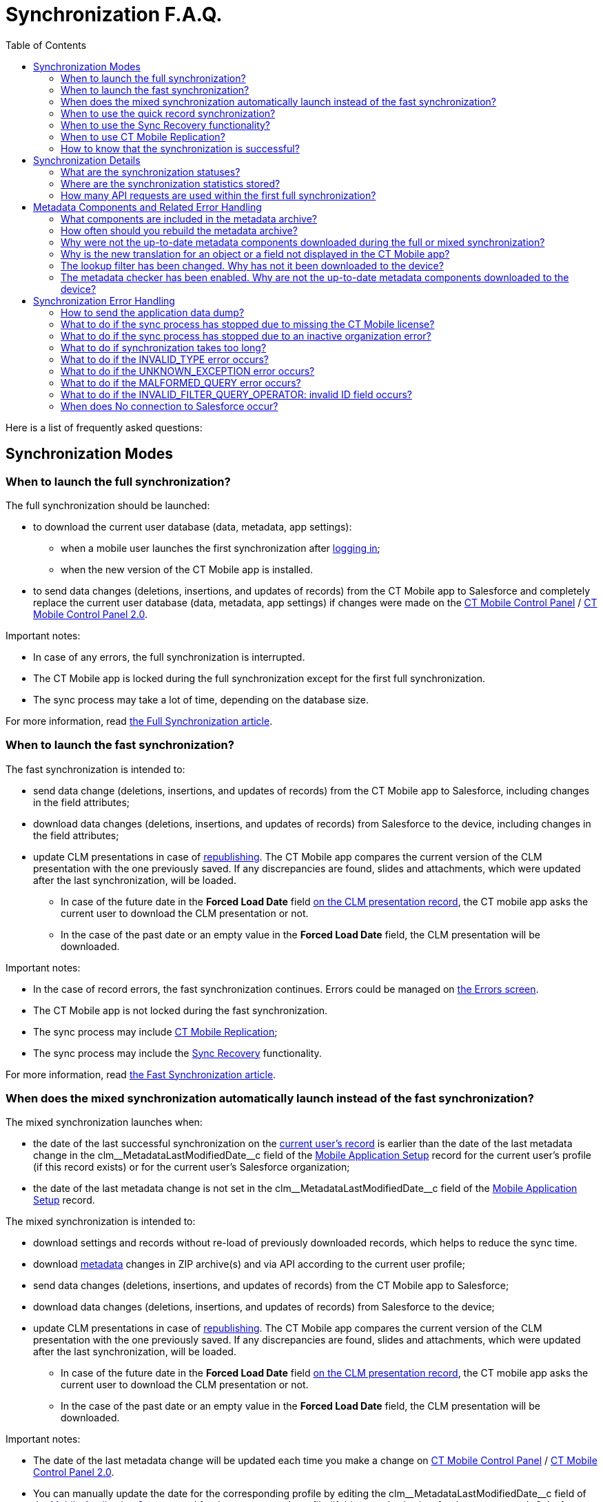 = Synchronization F.A.Q.
:toc: :toclevels: 3

Here is a list of frequently asked questions:

[[h2_1632467576]]
== Synchronization Modes

[[h3_2097853915]]
=== When to launch the full synchronization?

The full synchronization should be launched:

* to download the current user database (data, metadata, app settings):
** when a mobile user launches the first synchronization after xref:ios/getting-started/logging-in/index.adoc[logging in];
** when the new version of the CT Mobile app is installed.
* to send data changes (deletions, insertions, and updates of records) from the CT Mobile app to Salesforce and completely replace the current user database (data, metadata, app settings) if changes were made on the xref:ios/admin-guide/ct-mobile-control-panel/index.adoc[CT Mobile Control Panel] / xref:ios/admin-guide/ct-mobile-control-panel-new/index.adoc[CT Mobile Control Panel 2.0].

Important notes:

* In case of any errors, the full synchronization is interrupted.
* The CT Mobile app is locked during the full synchronization except for the first full synchronization.
* The sync process may take a lot of time, depending on the database size.

For more information, read xref:ios/mobile-application/synchronization/full-synchronization.adoc[the Full Synchronization article].

[[h3_965238074]]
=== When to launch the fast synchronization?

The fast synchronization is intended to:

* send data change (deletions, insertions, and updates of records) from the CT Mobile app to Salesforce, including changes in the field attributes;
* download data changes (deletions, insertions, and updates of records) from Salesforce to the device, including changes in the field attributes;
* update CLM presentations in case of xref:ios/ct-presenter/publishing-clm-presentations.adoc[republishing]. The CT Mobile app compares the current version of the CLM presentation with the one previously saved. If any discrepancies are found, slides and attachments, which were updated after the last synchronization, will be loaded.
** In case of the future date in the *Forced Load Date* field
xref:ios/ct-presenter/about-ct-presenter/clm-scheme/clm-application.adoc[on the CLM presentation record], the CT mobile app asks the current user to download the CLM presentation or not.
** In the case of the past date or an empty value in the *Forced Load Date* field, the CLM presentation will be downloaded.

Important notes:

* In the case of record errors, the fast synchronization continues. Errors could be managed on xref:ios/mobile-application/synchronization/errors-screen.adoc[the Errors screen].
* The CT Mobile app is not locked during the fast synchronization.
* The sync process may include xref:ios/admin-guide/ct-mobile-control-panel/custom-settings/ct-mobile-replication.adoc[CT Mobile Replication];
* The sync process may include the xref:ios/mobile-application/synchronization/sync-recovery.adoc[Sync Recovery] functionality.

For more information, read xref:ios/mobile-application/synchronization/fast-synchronization.adoc[the Fast Synchronization article].

[[h3_1232469734]]
=== When does the mixed synchronization automatically launch instead of the fast synchronization?

The mixed synchronization launches when:

* the date of the last successful synchronization on the xref:ios/ct-presenter/about-ct-presenter/clm-scheme/clm-user/index.adoc[current user's record] is earlier than the date of the last metadata change in the [.apiobject]#clm\__MetadataLastModifiedDate__c# field of the xref:ios/admin-guide/ct-mobile-control-panel/custom-settings/mobile-application-setup.adoc[Mobile Application Setup] record for the current user's profile (if this record exists) or for the current user's Salesforce organization;
* the date of the last metadata change is not set in the [.apiobject]#clm\__MetadataLastModifiedDate__c# field of the xref:ios/admin-guide/ct-mobile-control-panel/custom-settings/mobile-application-setup.adoc[Mobile Application Setup] record.

The mixed synchronization is intended to:

* download settings and records without re-load of previously downloaded records, which helps to reduce the sync time.
* download xref:ios/admin-guide/metadata-checker/metadata-archive/index.adoc[metadata] changes in ZIP archive(s) and via API according to the current user profile;
* send data changes (deletions, insertions, and updates of records) from the CT Mobile app to Salesforce;
* download data changes (deletions, insertions, and updates of records) from Salesforce to the device;
* update CLM presentations in case of xref:ios/ct-presenter/publishing-clm-presentations.adoc[republishing]. The CT Mobile app compares the current version of the CLM presentation with the one previously saved. If any discrepancies are found, slides and attachments, which were updated after the last synchronization, will be loaded.
** In case of the future date in the *Forced Load Date* field xref:ios/ct-presenter/about-ct-presenter/clm-scheme/clm-application.adoc[on the CLM presentation record], the CT mobile app asks the current user to download the CLM presentation or not.
** In the case of the past date or an empty value in the *Forced Load Date* field, the CLM presentation will be downloaded.

Important notes:

* The date of the last metadata change will be updated each time you make a change on xref:ios/admin-guide/ct-mobile-control-panel/index.adoc[CT Mobile Control Panel] / xref:ios/admin-guide/ct-mobile-control-panel-new/index.adoc[CT Mobile Control Panel 2.0].
* You can manually update the date for the corresponding profile by editing the [.apiobject]#clm\__MetadataLastModifiedDate__c# field of the xref:ios/admin-guide/ct-mobile-control-panel/custom-settings/mobile-application-setup.adoc[Mobile Application Setup] record for the current user's profile (if this record exists) or for the current user's Salesforce organization.
* In the case of record errors, the mixed synchronization continues. Errors could be managed on xref:ios/mobile-application/synchronization/errors-screen.adoc[the Errors screen];
* The CT Mobile app is not locked during the mixed synchronization;
* The sync process may include xref:ios/admin-guide/ct-mobile-control-panel/custom-settings/ct-mobile-replication.adoc[CT Mobile
Replication];
* The sync process may include the xref:ios/mobile-application/synchronization/sync-recovery.adoc[Sync Recovery] functionality;
* To refresh metadata in the ZIP archive
** xref:ios/admin-guide/metadata-checker/index.adoc#h2_1657467916[Manually create the metadata archive].
** xref:ios/admin-guide/metadata-checker/index.adoc#h2_1244689107[Enable Metadata Checker] to refresh metadata.

For more information, read xref:ios/mobile-application/synchronization/fast-synchronization.adoc[the Fast Synchronization article].

[[h3_115254474]]
=== When to use the quick record synchronization?

The common use case is to download changes for a particular record. For example, xref:ios/ct-presenter/the-remote-detailing-functionality/remote-detailing-launch/remote-detailing-launch-the-ct-mobile-app.adoc[to download the invite link] for the Remote Detailing functionality or update the record related lists.

[[h3_371527703]]
=== When to use the Sync Recovery functionality?

The Sync Recovery functionality allows sending records with any errors to Salesforce. Records can be sent as usual or as the JSON file for post-processing by the administrator. The errors will not be erased from the sync logs and, hence, from the reports.

For more information, read xref:ios/mobile-application/synchronization/sync-recovery.adoc[the Sync Recovery article]. Error types are listed in link:https://developer.salesforce.com/docs/atlas.en-us.api.meta/api/sforce_api_calls_concepts_core_data_objects.htm[the Salesforce Developer Guide article].

[[h3_2034589294]]
=== When to use CT Mobile Replication?

During the fast synchronization, only records with the modified [.apiobject]#SystemModStamp# field will be downloaded. However, if you changed link:https://help.salesforce.com/articleView?id=security_about_sharing_rules.htm&type=5[sharing rules] (via organization-wide defaults or per each record), the value in the [.apiobject]#SystemModStamp# field is not modified. In this case, xref:ios/admin-guide/ct-mobile-control-panel/custom-settings/ct-mobile-replication.adoc[create a CT Mobile Replication setting] to keep data up to date on the device. The corresponding records will be downloaded and records, which are no longer available, will be hidden.

The CT Mobile Replication example is available xref:ios/admin-guide/ct-mobile-replication-use-cases-and-steps.adoc[here].

[[h3_2143775923]]
=== How to know that the synchronization is successful?

If the synchronization was successful, the notification *«Synchronization completed. Duration: HH:MM:SS.»* If an error occurred during the sync process, a notification appears with the text of the error, and the user should close it.

To find out the time and date of the last successful synchronization, and to see the number of records waiting to be sent to Salesforce, tap on xref:ios/mobile-application/ui/home-screen/index.adoc#h2_396225247[the status indicator] at the bottom of the screen.

[[h2_490564468]]
== Synchronization Details

[[h3_11590014]]
=== What are the synchronization statuses?

Depending on the selected debug level, the sync log record with the corresponding status will be saved for synchronization and all performed operations, except for Geo Tracing and Geolocation. For more information, read xref:ios/mobile-application/synchronization/synchronization-launch/sync-log.adoc[the Sync Log article].

*Success*

* full synchronization is complete;
* fast/mixed synchronization is complete (with or without the Sync Recovery functionality and CT Mobile Replication);
* completed operation.

*Partially Success*

* fast/mixed synchronization if there are errors, for example, if the required field is blank or the start date is later than the end date (with or without the Sync Recovery functionality and CT Mobile Replication);
* operation if some records are not successfully created, updated, deleted, or inserted.

*Failed*

* the internet connection has been lost;
* the device screen has been turned off;
* the device has been turned off;
* any errors during first/full synchronization.
* for operation if all records have errors due to which they were not created, updated, deleted, or inserted.

[[h3_1530730493]]
=== Where are the synchronization statistics stored?

The xref:ios/mobile-application/synchronization/synchronization-launch/sync-log.adoc[Sync Log] object is intended to store logs for each performed synchronization.

* the main _Sync log_ record with the type of synchronization;
* sync log records for each operation performed during the sync process.

The _Sync Log_ record may include attachments:

* the [.apiobject]#SyncSingle.log# file with all operations for the first, full, fast, mixed, and quick record synchronization.
* the [.apiobject]#sync.log# file for the xref:ios/mobile-application/application-settings/send-application-data-dump.adoc#h2_432975122[Sync Log History] operation.
* the [.apiobject]#Documents.zip# for the Export Data operation;
* In the case of Sync Recovery, the [.apiobject]#RecoveryData_2019-12-06 10:53:16.log# file for the create, update, or insert operation along with the JSON file.

For more information, read xref:ios/mobile-application/synchronization/synchronization-launch/sync-logs.adoc[the Sync Logs article].

[[h3_666651666]]
=== How many API requests are used within the first full synchronization?

A single API request contains from 10 to 2 000 records. All requested data volume is divided into batches depending on the number of fields and field types of the object. Also, xref:ios/ct-presenter/about-ct-presenter/clm-scheme/attachments-and-files.adoc[attachments] can be downloaded one at a time.

* Approximately, the CT Mobile app is loading around 1 000 records per second, assuming the objects do not have fields with the «heavy» type, such as *Text Area (Long)*, *Text Area (Rich)*, etc.
* To view the number of API requests, perform the synchronization, go to *Setup → Company Settings → Company Information*, and check the *API Requests, Last 24 Hours* field.

[[h2_2101954030]]
== Metadata Components and Related Error Handling

[[h3_831436350]]
=== What components are included in the metadata archive?

The list of components is available xref:ios/admin-guide/metadata-checker/metadata-archive/index.adoc#h2_1854953360[here]. Also, the metadata archive includes all offline objects that were specified on the xref:ios/admin-guide/ct-mobile-control-panel/ct-mobile-control-panel-offline-objects.adoc[CT Mobile Control Panel: Offline Objects] / xref:ios/admin-guide/ct-mobile-control-panel-new/ct-mobile-control-panel-offline-objects-new.adoc[CT Mobile Control Panel 2.0: Offline Objects].

[[h3_317222557]]
=== How often should you rebuild the metadata archive?

We recommend enabling xref:ios/admin-guide/metadata-checker/index.adoc[a metadata checker] and xref:ios/admin-guide/metadata-checker/index.adoc#h3_77953516[setting a schedule] for a metadata checker according to your business processes, such as the frequency of updating settings on the CT Mobile Control Panel tabs, changing lookup filters, creating custom labels, managing validation rules, etc.

[[h3_335611687]]
=== Why were not the up-to-date metadata components downloaded during the full or mixed synchronization?

The metadata archive has not been created or updated. Some functionality may incorrectly work, for example, xref:ios/mobile-application/synchronization/validation.adoc[offline validation rules].

. Check xref:ios/admin-guide/ct-mobile-control-panel/ct-mobile-control-panel-tools/index.adoc#h3_2011978[the cloud token] (refer to xref:ios/admin-guide/ct-mobile-control-panel/ct-mobile-control-panel-tools/index.adoc#h3_2011978[CT Mobile Control Panel: Tools] / xref:ios/admin-guide/ct-mobile-control-panel-new/ct-mobile-control-panel-tools-new.adoc#h2_2011978[CT Mobile Control Panel 2.0: Tools]) is valid.
. Create a ZIP archive or refresh metadata in the ZIP archive. We recommend enabling xref:ios/admin-guide/metadata-checker/index.adoc[a metadata checker]. Also, it is possible xref:ios/admin-guide/metadata-checker/index.adoc#h3_77953516[to set a schedule] for a metadata checker or xref:ios/admin-guide/metadata-checker/index.adoc#h2_1657467916[manually create/update] the metadata archive.

[[h3_439788848]]
=== Why is the new translation for an object or a field not displayed in the CT Mobile app?

link:https://help.salesforce.com/articleView?id=sf.adding_and_editing_translated_languages.htm&type=5[Translation Workbench] is used to maintain translated values for metadata and data labels in Salesforce org, for example, to translate fields, objects, related lists, etc.

* If the translation is absent, the label will be displayed.
* If the translation has been added, check the metadata archive is created or updated. We recommend enabling xref:ios/admin-guide/metadata-checker/index.adoc[a metadata checker]. Also, it is possible xref:ios/admin-guide/metadata-checker/index.adoc#h3_77953516[to set a schedule] for a metadata checker or xref:ios/admin-guide/metadata-checker/index.adoc#h2_1657467916[manually create/update] the metadata archive.
* Also, check the xref:ios/ct-mobile-solution/application-language.adoc[Application Language] article.

[[h3_1646090375]]
=== The lookup filter has been changed. Why has not it been downloaded to the device?

The lookup filters are the components of the metadata archive. If you created or changed the lookup filter, it is necessary to rebuild xref:ios/admin-guide/metadata-checker/metadata-archive/index.adoc[a metadata archive]. We recommend enabling xref:ios/admin-guide/metadata-checker/index.adoc[a metadata checker]. Also, it is possible xref:ios/admin-guide/metadata-checker/index.adoc#h3_77953516[to set a schedule] for a metadata checker or xref:ios/admin-guide/metadata-checker/index.adoc#h2_1657467916[manually create/update] the metadata archive.

[[h3_98900833]]
=== The metadata checker has been enabled. Why are not the up-to-date metadata components downloaded to the device?

Please note that the creation of the metadata archive may take some time.

Follow steps:

. Go to the *Setup →* enter _Apex Jobs_ in the *Quick Find* box → click the link:https://help.salesforce.com/articleView?id=code_apex_job.htm&type=5[Apex Jobs] page.
. Check that there are no errors in the classes:
* [.apiobject]#Schedule_LastModifiledDate# is used to build a metadata archive. If the status of the Apex class is *Failed*, then the metadata archive has not been compiled. Refresh the cloud token value and re-build the archive;
* [.apiobject]#Schedule_CheckRetrieveStatus# is used to retrieve a metadata archive. If the status of the Apex class is *Aborted*, then the metadata archive has not been compiled. The class will request the archive until the archive is compiled, and then the class status will change to *Completed*.

[[h2_1094723947]]
== Synchronization Error Handling

[[h3_1178930529]]
=== How to send the application data dump?

Go to the xref:ios/mobile-application/application-settings/send-application-data-dump.adoc[Send Application Data Dump] article.

[[h3_2090909248]]
=== What to do if the sync process has stopped due to missing the CT Mobile license?

To use the CT Mobile app, assign the CT Mobile license to the mobile users.

[[h3_755626042]]
=== What to do if the sync process has stopped due to an inactive organization error?

This error occurs when the Salesforce organization is no longer active. Disconnect then reconnect from Salesforce.

[[h3_2051887665]]
=== What to do if synchronization takes too long?

The duration of the sync process depends on:

* the internet connection. Check xref:ios/ct-mobile-solution/technical-requirements-for-devices-and-network.adoc#h2_1498128754[the requirements for the connection].
* amount of data. To avoid the synchronization of the large data, xref:ios/admin-guide/managing-offline-objects/index.adoc[customize the criteria] to download desired records of offline objects.
* amount of modified components (objects, fields, layouts) or changes provided on the xref:ios/admin-guide/ct-mobile-control-panel/index.adoc[CT Mobile Control Panel] / xref:ios/admin-guide/ct-mobile-control-panel-new/index.adoc[CT Mobile Control Panel 2.0]. In this case, mixed synchronization is in progress instead of fast synchronization, and the sync process takes more time.

[[h3_381741377]]
=== What to do if the INVALID_TYPE error occurs?

The [.apiobject]#INVALID_TYPE# error occurs if you haven't access to a field because of revoked access in Salesforce. When you perform fast synchronization, the system cannot retrieve records of objects because the current user has no access to several object fields.

To avoid this issue, we recommend this sequence of steps:

. Users perform fast synchronization.
. The administrator makes changes to the object model in Salesforce (sharing rules, adding and removing fields, changing a profile for a user).
. Users perform a full synchronization.

[[h3_1079670190]]
=== What to do if the UNKNOWN_EXCEPTION error occurs?

The [.apiobject]#UNKNOWN_EXCEPTION# error occurs due to either an incorrect setting or a Salesforce error.

* Identify the query where the error occurs during synchronization, and check it in link:https://workbench.developerforce.com/login.php[Workbench].
* If the queries are correct, contact Salesforce and report the error.

[[h3_1189028288]]
=== What to do if the MALFORMED_QUERY error occurs?

The [.apiobject]#MALFORMED_QUERY# error occurs when the SOQL filter is incorrectly specified for the offline object. Check the xref:ios/admin-guide/managing-offline-objects/index.adoc[SOQL query] in the error message.

[[h3_1710675976]]
=== What to do if the INVALID_FILTER_QUERY_OPERATOR: invalid ID field occurs?

The [.apiobject]#INVALID_FILTER_QUERY_OPERATOR: invalid ID field# error is due to a temporary mobile record ID being inserted into xref:ios/admin-guide/managing-offline-objects/reference-fields.adoc[the reference field] when the query is formed. Check the custom logic that inserts the temporary ID in the field.

[[h3_528467127]]
=== When does No connection to Salesforce occur?

This error occurs in the following cases:

* No internet connection on the device.
* There is an incident on the Salesforce side, for example, link:https://status.salesforce.com/incidents/6406[].
